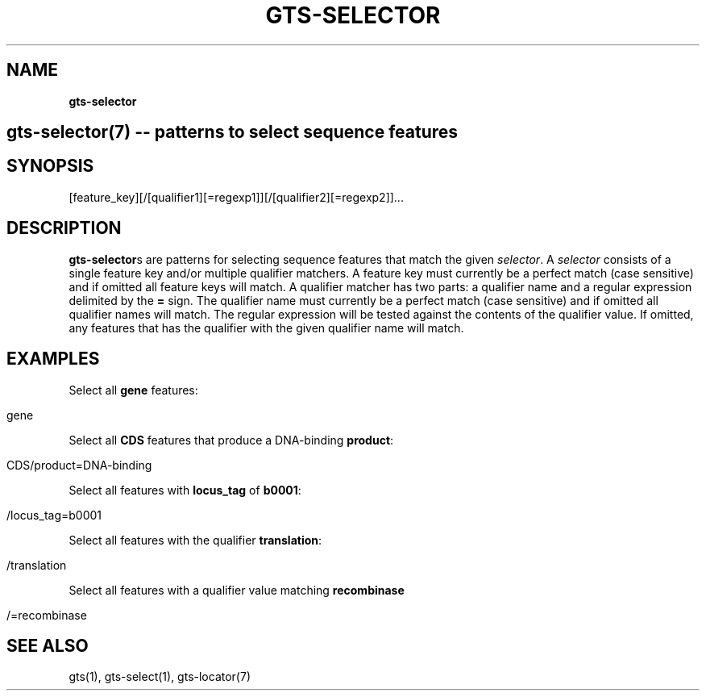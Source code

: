 .\" generated with Ronn/v0.7.3
.\" http://github.com/rtomayko/ronn/tree/0.7.3
.
.TH "GTS\-SELECTOR" "7" "October 2020" "" ""
.
.SH "NAME"
\fBgts\-selector\fR
.
.SH "gts\-selector(7) \-\- patterns to select sequence features"
.
.SH "SYNOPSIS"
[feature_key][/[qualifier1][=regexp1]][/[qualifier2][=regexp2]]\.\.\.
.
.SH "DESCRIPTION"
\fBgts\-selector\fRs are patterns for selecting sequence features that match the given \fIselector\fR\. A \fIselector\fR consists of a single feature key and/or multiple qualifier matchers\. A feature key must currently be a perfect match (case sensitive) and if omitted all feature keys will match\. A qualifier matcher has two parts: a qualifier name and a regular expression delimited by the \fB=\fR sign\. The qualifier name must currently be a perfect match (case sensitive) and if omitted all qualifier names will match\. The regular expression will be tested against the contents of the qualifier value\. If omitted, any features that has the qualifier with the given qualifier name will match\.
.
.SH "EXAMPLES"
Select all \fBgene\fR features:
.
.IP "" 4
.
.nf

gene
.
.fi
.
.IP "" 0
.
.P
Select all \fBCDS\fR features that produce a DNA\-binding \fBproduct\fR:
.
.IP "" 4
.
.nf

CDS/product=DNA\-binding
.
.fi
.
.IP "" 0
.
.P
Select all features with \fBlocus_tag\fR of \fBb0001\fR:
.
.IP "" 4
.
.nf

/locus_tag=b0001
.
.fi
.
.IP "" 0
.
.P
Select all features with the qualifier \fBtranslation\fR:
.
.IP "" 4
.
.nf

/translation
.
.fi
.
.IP "" 0
.
.P
Select all features with a qualifier value matching \fBrecombinase\fR
.
.IP "" 4
.
.nf

/=recombinase
.
.fi
.
.IP "" 0
.
.SH "SEE ALSO"
gts(1), gts\-select(1), gts\-locator(7)
